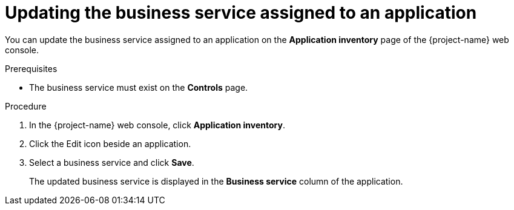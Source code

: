 // Module included in the following assemblies:
//
// * documentation/doc-installing-and-using-tackle/master.adoc

:_content-type: PROCEDURE
[id="updating-business-service-of-application_{context}"]
= Updating the business service assigned to an application

You can update the business service assigned to an application on the *Application inventory* page of the {project-name} web console.

.Prerequisites

* The business service must exist on the *Controls* page.

.Procedure

. In the {project-name} web console, click *Application inventory*.
. Click the Edit icon beside an application.
. Select a business service and click *Save*.
+
The updated business service is displayed in the *Business service* column of the application.
